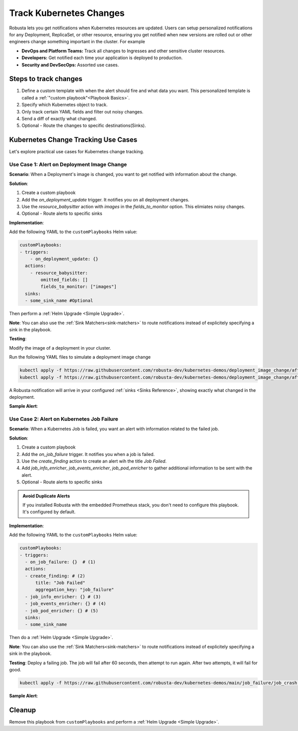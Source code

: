 .. TODO: add a tutorial for tracking ingresses

Track Kubernetes Changes
############################################

Robusta lets you get notifications when Kubernetes resources are updated. Users can setup personalized notifications for any Deployment, ReplicaSet, or other resource, ensuring you get notified when new versions are rolled out or other engineers change something important in the cluster. For example

* **DevOps and Platform Teams:** Track all changes to Ingresses and other sensitive cluster resources.
* **Developers:** Get notified each time your application is deployed to production.
* **Security and DevSecOps:** Assorted use cases.

.. Let's track changes to Kubernetes objects using Robusta. Notifications will be sent to a :ref:`Sinks <Sinks Reference>`, like Slack or MSTeams.
.. Users can choose what to track and what information to recieve in an alert using Playbooks. :ref:`Read more about playbooks<What are Playbooks?>`

Steps to track changes
--------------------------
1. Define a custom template with when the alert should fire and what data you want. This personalized template is called a :ref:`"custom playbook"<Playbook Basics>`.
2. Specify which Kubernetes object to track.
3. Only track certain YAML fields and filter out noisy changes.
4. Send a diff of exactly what changed.
5. Optional - Route the changes to specific destinations(Sinks).


Kubernetes Change Tracking Use Cases
--------------------------------------
Let's explore practical use cases for Kubernetes change tracking.


Use Case 1: Alert on Deployment Image Change
***********************************************

**Scenario**: When a Deployment's image is changed, you want to get notified with information about the change.

**Solution**:

1. Create a custom playbook
2. Add the `on_deployment_update` trigger. It notifies you on all deployment changes.
3. Use the `resource_babysitter` action with `images` in the `fields_to_monitor` option. This elimiates noisy changes.
4. Optional - Route alerts to specific sinks


**Implementation**:

Add the following YAML to the ``customPlaybooks`` Helm value:

.. code-block:: yaml

    customPlaybooks:
    - triggers:
        - on_deployment_update: {}
      actions:
        - resource_babysitter:
            omitted_fields: []
            fields_to_monitor: ["images"]
      sinks:
      - some_sink_name #Optional

Then perform a :ref:`Helm Upgrade <Simple Upgrade>`.

**Note**: You can also use the :ref:`Sink Matchers<sink-matchers>` to route notifications instead of explicitely specifying a sink in the playbook.


**Testing**:

Modify the image of a deployment in your cluster.

Run the following YAML files to simulate a deployment image change

.. code-block:: yaml

  kubectl apply -f https://raw.githubusercontent.com/robusta-dev/kubernetes-demos/deployment_image_change/after_image_change.yaml
  kubectl apply -f https://raw.githubusercontent.com/robusta-dev/kubernetes-demos/deployment_image_change/after_image_change.yaml

A Robusta notification will arrive in your configured :ref:`sinks <Sinks Reference>`, showing exactly what changed in the deployment.

**Sample Alert**:

.. image:: /images/deployment-image-change.png
  :width: 600
  :align: center

Use Case 2: Alert on Kubernetes Job Failure
***********************************************
**Scenario**: When a Kubernetes Job is failed, you want an alert with information related to the failed job.

**Solution**:

1. Create a custom playbook
2. Add the `on_job_failure` trigger. It notifies you when a job is failed.
3. Use the `create_finding` action to create an alert wih the title `Job Failed`.
4. Add `job_info_enricher`, `job_events_enricher`, `job_pod_enricher` to gather additional information to be sent with the alert.
5. Optional - Route alerts to specific sinks

.. admonition:: Avoid Duplicate Alerts

    If you installed Robusta with the embedded Prometheus stack, you don't need to configure this playbook. It's configured by default.


**Implementation**:

Add the following YAML to the ``customPlaybooks`` Helm value:

.. code-block:: yaml

    customPlaybooks:
    - triggers:
      - on_job_failure: {}  # (1)
      actions:
      - create_finding: # (2)
          title: "Job Failed"
          aggregation_key: "job_failure"
      - job_info_enricher: {} # (3)
      - job_events_enricher: {} # (4)
      - job_pod_enricher: {} # (5)
      sinks:
      - some_sink_name

.. code-annotations::
    1. :ref:`on_job_failure<on_job_failure>` fires once for each failed Kubernetes Job
    2. :ref:`create_finding<create_finding>` generates a notification message
    3. :ref:`job_info_enricher<job_info_enricher>` fetches the Jobs status and information
    4. :ref:`job_events_enricher<job_events_enricher>` runs ``kubectl get events``, finds Events related to the Job, and attaches them
    5. :ref:`job_pod_enricher<job_pod_enricher>` finds Pods that were part of the Job. It attaches Pod-level information like Pod logs

Then do a :ref:`Helm Upgrade <Simple Upgrade>`.

**Note**: You can also use the :ref:`Sink Matchers<sink-matchers>` to route notifications instead of explicitely specifying a sink in the playbook.

**Testing**:
Deploy a failing job. The job will fail after 60 seconds, then attempt to run again. After two attempts, it will fail for good.

.. code-block:: yaml

    kubectl apply -f https://raw.githubusercontent.com/robusta-dev/kubernetes-demos/main/job_failure/job_crash.yaml


**Sample Alert**:

.. image:: /images/failingjobs.png
    :alt: Failing Kubernetes jobs notification on Slack
    :align: center

.. How it Works
.. ----------------
.. We configured a :ref:`custom playbook <What are Playbooks?>` with the trigger
.. :ref:`on_deployment_update <on_deployment_update>`. This trigger fires whenever Kubernetes Deployments are updated.

.. The trigger fires on *all* Deployment changes, even uninteresting changes to the Deployment's status performed by
.. Kubernetes itself on static clusters.

.. The action is :ref:`resource_babysitter<resource_babysitter>` action, which itself performs further filtering and
.. ignores uninteresting changes. This action is a little unusual - most of the time *triggers* perform all the filtering
.. and *actions* act on everything that reaches them.

.. In the future we're planning to improve the trigger mechanism. Filters like ``fields_to_monitor`` will move from the
.. :ref:`resource_babysitter<resource_babysitter>` into triggers like `on_deployment_update <on_deployment_update>`.

.. Adding Change Routing
.. ------------------------------

.. To send change notifications to a *specific sink* instead of *all sinks*, you can choose between two methods:

.. 1. Use :ref:`Sink Matchers<sink-matchers>`
.. 2. Explicitly specify a sink in the playbook

.. Here is the latter method:

.. .. code-block:: yaml

..     customPlaybooks:
..     - triggers:
..       - on_deployment_update: {}
..       actions:
..       - resource_babysitter:
..           omitted_fields: []
..           fields_to_monitor: ["spec.replicas"]
..       sinks:
..       - some_sink_name


.. Check Your Understanding
.. ------------------------------
.. Change the playbook configuration so it monitors changes to any Pod's image,
.. whether that Pod is part of a Deployment or not.

.. .. details:: Solution

..     TODO: show solution

Cleanup
------------------------------
Remove this playbook from ``customPlaybooks`` and perform a :ref:`Helm Upgrade <Simple Upgrade>`.
